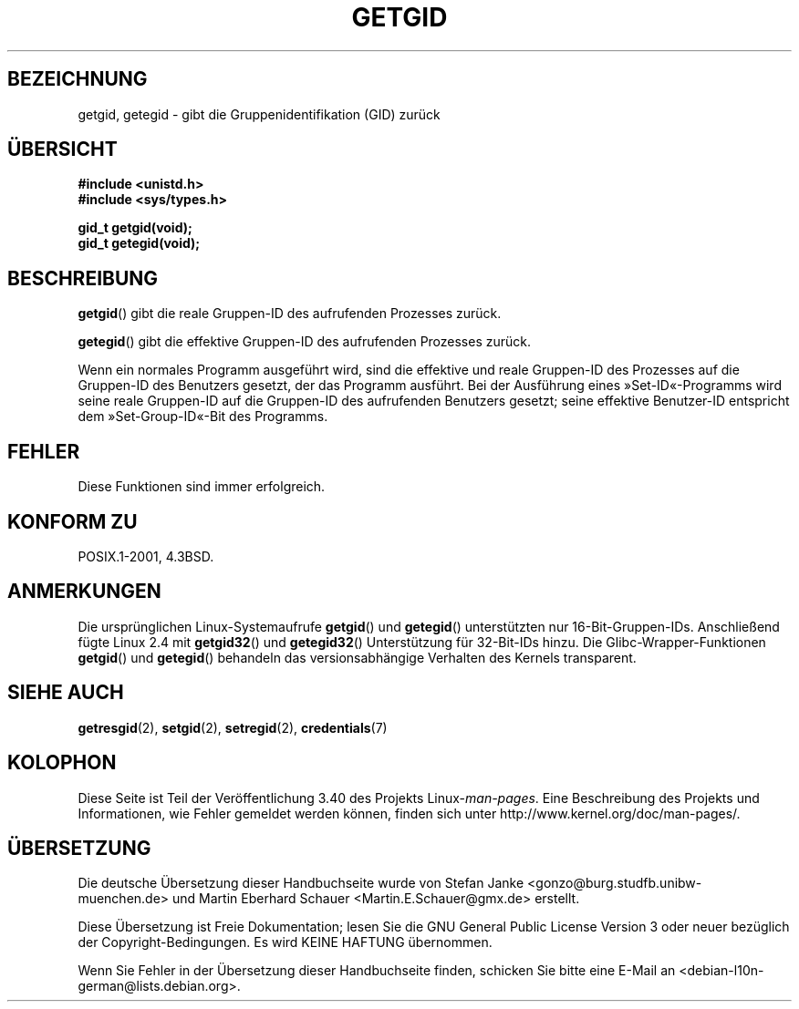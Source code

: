 .\" -*- coding: UTF-8 -*-
.\" Hey Emacs! This file is -*- nroff -*- source.
.\"
.\" Copyright 1993 Rickard E. Faith (faith@cs.unc.edu)
.\"
.\" Permission is granted to make and distribute verbatim copies of this
.\" manual provided the copyright notice and this permission notice are
.\" preserved on all copies.
.\"
.\" Permission is granted to copy and distribute modified versions of this
.\" manual under the conditions for verbatim copying, provided that the
.\" entire resulting derived work is distributed under the terms of a
.\" permission notice identical to this one.
.\"
.\" Since the Linux kernel and libraries are constantly changing, this
.\" manual page may be incorrect or out-of-date.  The author(s) assume no
.\" responsibility for errors or omissions, or for damages resulting from
.\" the use of the information contained herein.  The author(s) may not
.\" have taken the same level of care in the production of this manual,
.\" which is licensed free of charge, as they might when working
.\" professionally.
.\"
.\" Formatted or processed versions of this manual, if unaccompanied by
.\" the source, must acknowledge the copyright and authors of this work.
.\"
.\"*******************************************************************
.\"
.\" This file was generated with po4a. Translate the source file.
.\"
.\"*******************************************************************
.TH GETGID 2 "22. November 2010" Linux Linux\-Programmierhandbuch
.SH BEZEICHNUNG
getgid, getegid \- gibt die Gruppenidentifikation (GID) zurück
.SH ÜBERSICHT
\fB#include <unistd.h>\fP
.br
\fB#include <sys/types.h>\fP
.sp
\fBgid_t getgid(void);\fP
.br
\fBgid_t getegid(void);\fP
.SH BESCHREIBUNG
\fBgetgid\fP() gibt die reale Gruppen\-ID des aufrufenden Prozesses zurück.

\fBgetegid\fP() gibt die effektive Gruppen\-ID des aufrufenden Prozesses zurück.

Wenn ein normales Programm ausgeführt wird, sind die effektive und reale
Gruppen\-ID des Prozesses auf die Gruppen\-ID des Benutzers gesetzt, der das
Programm ausführt. Bei der Ausführung eines »Set\-ID«\-Programms wird seine
reale Gruppen\-ID auf die Gruppen\-ID des aufrufenden Benutzers gesetzt; seine
effektive Benutzer\-ID entspricht dem »Set\-Group\-ID«\-Bit des Programms.
.SH FEHLER
Diese Funktionen sind immer erfolgreich.
.SH "KONFORM ZU"
POSIX.1\-2001, 4.3BSD.
.SH ANMERKUNGEN
Die ursprünglichen Linux\-Systemaufrufe \fBgetgid\fP() und \fBgetegid\fP()
unterstützten nur 16\-Bit\-Gruppen\-IDs. Anschließend fügte Linux 2.4 mit
\fBgetgid32\fP() und \fBgetegid32\fP() Unterstützung für 32\-Bit\-IDs hinzu. Die
Glibc\-Wrapper\-Funktionen \fBgetgid\fP() und \fBgetegid\fP() behandeln das
versionsabhängige Verhalten des Kernels transparent.
.SH "SIEHE AUCH"
\fBgetresgid\fP(2), \fBsetgid\fP(2), \fBsetregid\fP(2), \fBcredentials\fP(7)
.SH KOLOPHON
Diese Seite ist Teil der Veröffentlichung 3.40 des Projekts
Linux\-\fIman\-pages\fP. Eine Beschreibung des Projekts und Informationen, wie
Fehler gemeldet werden können, finden sich unter
http://www.kernel.org/doc/man\-pages/.

.SH ÜBERSETZUNG
Die deutsche Übersetzung dieser Handbuchseite wurde von
Stefan Janke <gonzo@burg.studfb.unibw-muenchen.de>
und
Martin Eberhard Schauer <Martin.E.Schauer@gmx.de>
erstellt.

Diese Übersetzung ist Freie Dokumentation; lesen Sie die
GNU General Public License Version 3 oder neuer bezüglich der
Copyright-Bedingungen. Es wird KEINE HAFTUNG übernommen.

Wenn Sie Fehler in der Übersetzung dieser Handbuchseite finden,
schicken Sie bitte eine E-Mail an <debian-l10n-german@lists.debian.org>.
